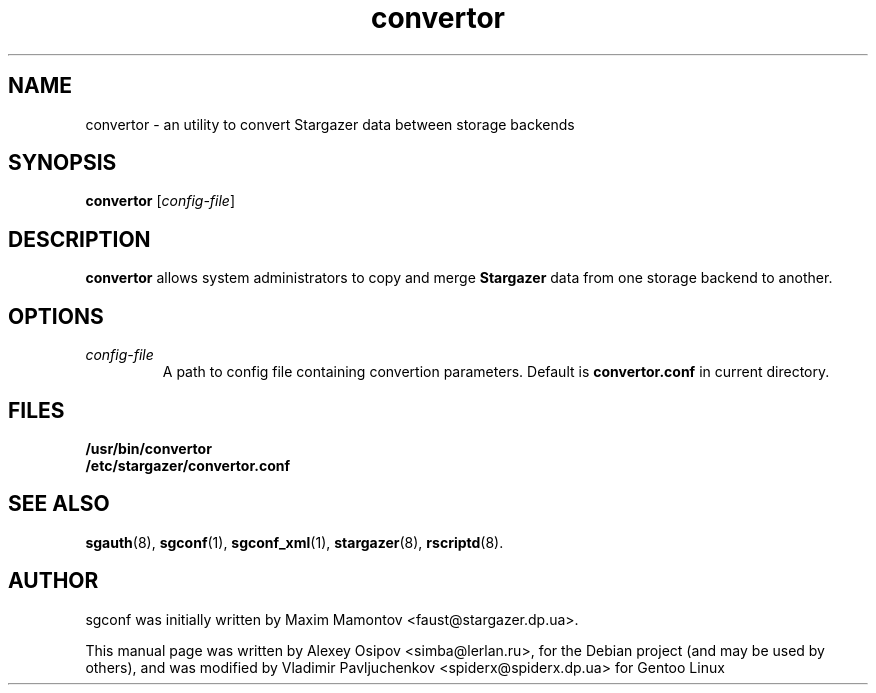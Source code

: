 .TH convertor 1 "December 31, 2012" "" "convertor"

.SH NAME
convertor \- an utility to convert Stargazer data between storage backends

.SH SYNOPSIS
.B convertor
.RI [ config-file ]

.SH DESCRIPTION
.B convertor
allows system administrators to copy and merge
.B Stargazer
data from one storage backend to another.

.SH OPTIONS
.TP
.I config-file
A path to config file containing convertion parameters. Default is
.B convertor.conf 
in current directory.

.SH FILES
.B
/usr/bin/convertor
.br
.B
/etc/stargazer/convertor.conf

.SH SEE ALSO
.BR sgauth (8),
.BR sgconf (1),
.BR sgconf_xml (1),
.BR stargazer (8),
.BR rscriptd (8).

.SH AUTHOR
sgconf was initially written by Maxim Mamontov <faust@stargazer.dp.ua>.
.PP
This manual page was written by Alexey Osipov <simba@lerlan.ru>,
for the Debian project (and may be used by others), and was modified by
Vladimir Pavljuchenkov <spiderx@spiderx.dp.ua> for Gentoo Linux